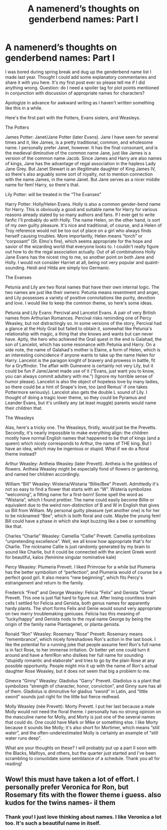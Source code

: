 #+TITLE: A namenerd’s thoughts on genderbend names: Part I

* A namenerd’s thoughts on genderbend names: Part I
:PROPERTIES:
:Author: AntheiaKalliste
:Score: 13
:DateUnix: 1585640973.0
:DateShort: 2020-Mar-31
:FlairText: Discussion
:END:
I was bored during spring break and dug up the genderbend name list I made last year. Thought I could add some explanatory commentaries and share it with you here. It's my first post ever so please tell me if I did anything wrong. Question: do I need a spoiler tag for plot points mentioned in conjunction with discussion of appropriate names for characters?

Apologize in advance for awkward writing as I haven't written something like this in a while.

Here's the first part with the Potters, Evans sisters, and Weasleys.

The Potters

James Potter: Janet/Jane Potter (later Evans). Jane I have seen for several times and it, like James, is a pretty traditional, common, and wholesome name. I personally prefer Janet, however. It has the final consonant, and is the medieval diminutive of the common name Jane, just like James is a version of the common name Jacob. Since James and Harry are also names of kings, Jane has the advantage of regal association in the hapless Lady Jane Grey. But Janet Stewart is an illegitimate daughter of King James IV, so there's also arguably some sort of royalty, not to mention connection with the name James, in the name Janet. But Jane serves as a nicer middle name for fem! Harry, so there's that.

Lily Potter: will be treated in the “The Evanses”

Harry Potter: Holly/Helen Evans. Holly is also a common gender-bend name for Harry. This is obviously a good and suitable name for Harry for various reasons already stated by so many authors and fans. If I ever get to write fanfic I'll probably do with Holly. The name Helen, on the other hand, is sort of my own guilty pleasure. It's nice and traditional, of course, and a Helen of Troy reference would not be too out of place on a girl who always finds herself causing troubles. More importantly, Helen means “torch” or “corposant” (St. Elmo's fire), which seems appropriate for the hope and savior of the wizarding world that everyone looks to. I couldn't really figure out how to do the regal association actually. Out of all combinations Holly Jane Evans has the nicest ring to me, so another point on both Jane and Holly. I would not consider Harriet at all, being not very popular and quaint-sounding. Heidi and Hilda are simply too Germanic.

The Evanses

Petunia and Lily are two floral names that have their own internal logic. The two names are just like their owners: Petunia means resentment and anger, and Lily possesses a variety of positive connotations like purity, devotion and love. I would like to keep the common theme, so here's some ideas.

Petunia and Lily Evans: Percival and Lancelot Evans. A pair of very British names from Arthurian Romances. Percival risks reminding one of Percy Weasley, but not distractingly so. In some versions of the story, Percival had a glance at the Holy Grail but failed to obtain it, somewhat like Petunia's relationship with magic, a thing that she knows and wants but can never have. Aptly, the hero who achieved the Grail quest in the end is Galahad, the son of Lancelot, which has some resonance with Petunia and Harry. On a side note, the name of Galahad's mother is Elaine, a form of Helen, which is an interesting coincidence if anyone wants to take up the name Helen for Harry. Lancelot is the paragon knight of bravery and prowess in battle, fit for a Gryffindor. The affair with Guinevere is certainly not very Lily, but it could be fun if Jane/Janet made use of it (“Evans, just want you to know, you can always commit adultery with me.”) (Ignore my horrible sense of humor please). Lancelot is also the object of hopeless love by many ladies, so there could be a hint of Snape's love, too (and Remus' if one takes Pottermore seriously). Lancelot also gets the double L sound of Lily. I thought of doing a tragic lover theme, so they could be Pyramus and Leander Evans, but it's unlikely any (at least muggle) parents would name their children that.

The Weasleys

Alas, here's a tricky one. The Weasleys, firstly, would just be the Prevetts. Secondly, it's nearly impossible to make everything align: the children mostly have normal English names that happened to be that of kings (and a queen) which nicely corresponds to Arthur, the name of THE king. But I have an idea, which may be ingenious or stupid. What if we do a floral theme instead?

Arthur Weasley: Antheia Weasley (later Prevett). Antheia is the goddess of flowers. Antheia Weasley might be especially fond of flowers or gardening, and named her children accordingly.

William “Bill” Weasley: Wisteria/Wistaria “Billie/Bee” Prevett. Admittedly it's not so easy to find a flower that starts with an “W”. Wisteria symbolizes “welcoming”, a fitting name for a first-born! Some spell the word as “Wistaria”, which I found prettier. The name could easily become Billie or equivalent due to the weird non-distinction of B and W in English that gives us Bill from William. My personal guilty pleasure (yet another one) is for her to be nicknamed “Bee”, which is both floral and cute. Maybe the young fem! Bill could have a phase in which she kept buzzing like a bee or something like that.

Charles “Charlie” Weasley: Camellia “Callie” Prevett. Camellia symbolizes “unpretending excellence”. Well, we all know how appropriate that's for Charlie. The nickname Callie is just randomly generated by my brain to sound like Charlie, but it could be connected with the ancient Greek word for beautiful, kalos (feminine singular nominative kale)

Percy Weasley: Plumeria Prevett. I liked Primrose for a while but Plumeria has the better symbolism of “perfection”, and Plumeria would of course be a perfect good girl. It also means “new beginning”, which fits Percy's estrangement and return to the family.

Frederick “Fred” and George Weasley: Felicia “Felix” and Genista “Genie” Prevett. This one is just flat hard to figure out. After losing countless brain cells I settled for Felicia and Genista, both genus names for apparently hardy plants. The short forms Felix and Genie would sound very appropriate on two merry troublemaking geniuses. Felicia has this meaning of “lucky/happy” and Genista nods to the royal name George by being the origin of the family name Plantagenet, or planta genista.

Ronald “Ron” Weasley: Rosemary “Rose” Prevett. Rosemary means “remembrance”, which nicely foreshadows Ron's action in the last book. I like the potential for a running joke that people assume fem! Ron's full name is in fact Rose, to her immense irritation. Or better yet one could turn it around and have a fem!Ron who dislikes her full name for sounding “stupidly romantic and elaborate” and tries to go by the plain Rose at any possible opportunity. People might mix it up with the name of Ron's actual daughter Rose Weasley, but it does not seem that big a problem to me.

Ginevra “Ginny” Weasley: Gladiolus “Garry” Prevett. Gladiolus is a plant that symbolizes “strength of character, honor, conviction”, and Ginny sure has all of them. Gladiolus is diminutive for gladius “sword” in Latin, and “little sword” sounds just right for the little but fierce redhead.

Molly Weasley (née Prevett): Morty Prevett. I put her last because a male Molly would not need the floral theme. I personally has no strong opinion on the masculine name for Molly, and Morty is just one of the several names that could do. One could have Mark or Mike or something else. I like Morty because it sounds like Molly; it's also short for Mortimer, which means “still water”, and the often-underestimated Molly is certainly an example of “still water runs deep”.

What are your thoughts on these? I will probably put up a part II soon with the Blacks, Malfoys, and others, but the quarter just started and I've been scrambling to consolidate some semblance of a schedule. Thank you all for reading!


** Wow! this must have taken a lot of effort. I personally prefer Veronica for Ron, but Rosemary fits with the flower theme i guess. also kudos for the twins names- il them
:PROPERTIES:
:Author: thepotatobitchh
:Score: 3
:DateUnix: 1585749254.0
:DateShort: 2020-Apr-01
:END:

*** Thank you! I just love thinking about names. I like Veronica a lot too. It's such a beautiful name in itself.
:PROPERTIES:
:Author: AntheiaKalliste
:Score: 1
:DateUnix: 1585781718.0
:DateShort: 2020-Apr-02
:END:
